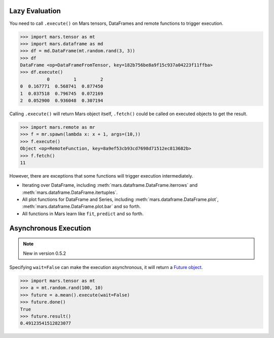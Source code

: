 .. _lazy_evaluation:

Lazy Evaluation
===============

You need to call ``.execute()`` on Mars tensors, DataFrames and remote functions
to trigger execution.

.. code-block:: python

   >>> import mars.tensor as mt
   >>> import mars.dataframe as md
   >>> df = md.DataFrame(mt.random.rand(3, 3))
   >>> df
   DataFrame <op=DataFrameFromTensor, key=182b756be8a9f15c937a04223f11ffba>
   >>> df.execute()
             0         1         2
   0  0.167771  0.568741  0.877450
   1  0.037518  0.796745  0.072169
   2  0.052900  0.936048  0.307194

Calling ``.execute()`` will return Mars object itself, ``.fetch()`` could be called
on executed objects to get the result.

.. code-block:: python

   >>> import mars.remote as mr
   >>> f = mr.spawn(lambda x: x + 1, args=(10,))
   >>> f.execute()
   Object <op=RemoteFunction, key=8a9ef53cb93cd7698d71512ec813682b>
   >>> f.fetch()
   11

However, there are exceptions that some functions will trigger execution
intermediately.

- Iterating over DataFrame, including :meth:`mars.dataframe.DataFrame.iterrows` and
  :meth:`mars.dataframe.DataFrame.itertuples`.
- All plot functions for DataFrame and Series, including :meth:`mars.dataframe.DataFrame.plot`,
  :meth:`mars.dataframe.DataFrame.plot.bar` and so forth.
- All functions in Mars learn like ``fit``, ``predict`` and so forth.


.. _async_execute:

Asynchronous Execution
======================

.. Note:: New in version 0.5.2

Specifying ``wait=False`` can make the execution asynchronous, it will return a
`Future object <https://docs.python.org/3/library/concurrent.futures.html#future-objects>`_.

.. code-block:: python

  >>> import mars.tensor as mt
  >>> a = mt.random.rand(100, 10)
  >>> future = a.mean().execute(wait=False)
  >>> future.done()
  True
  >>> future.result()
  0.49123541512823077
